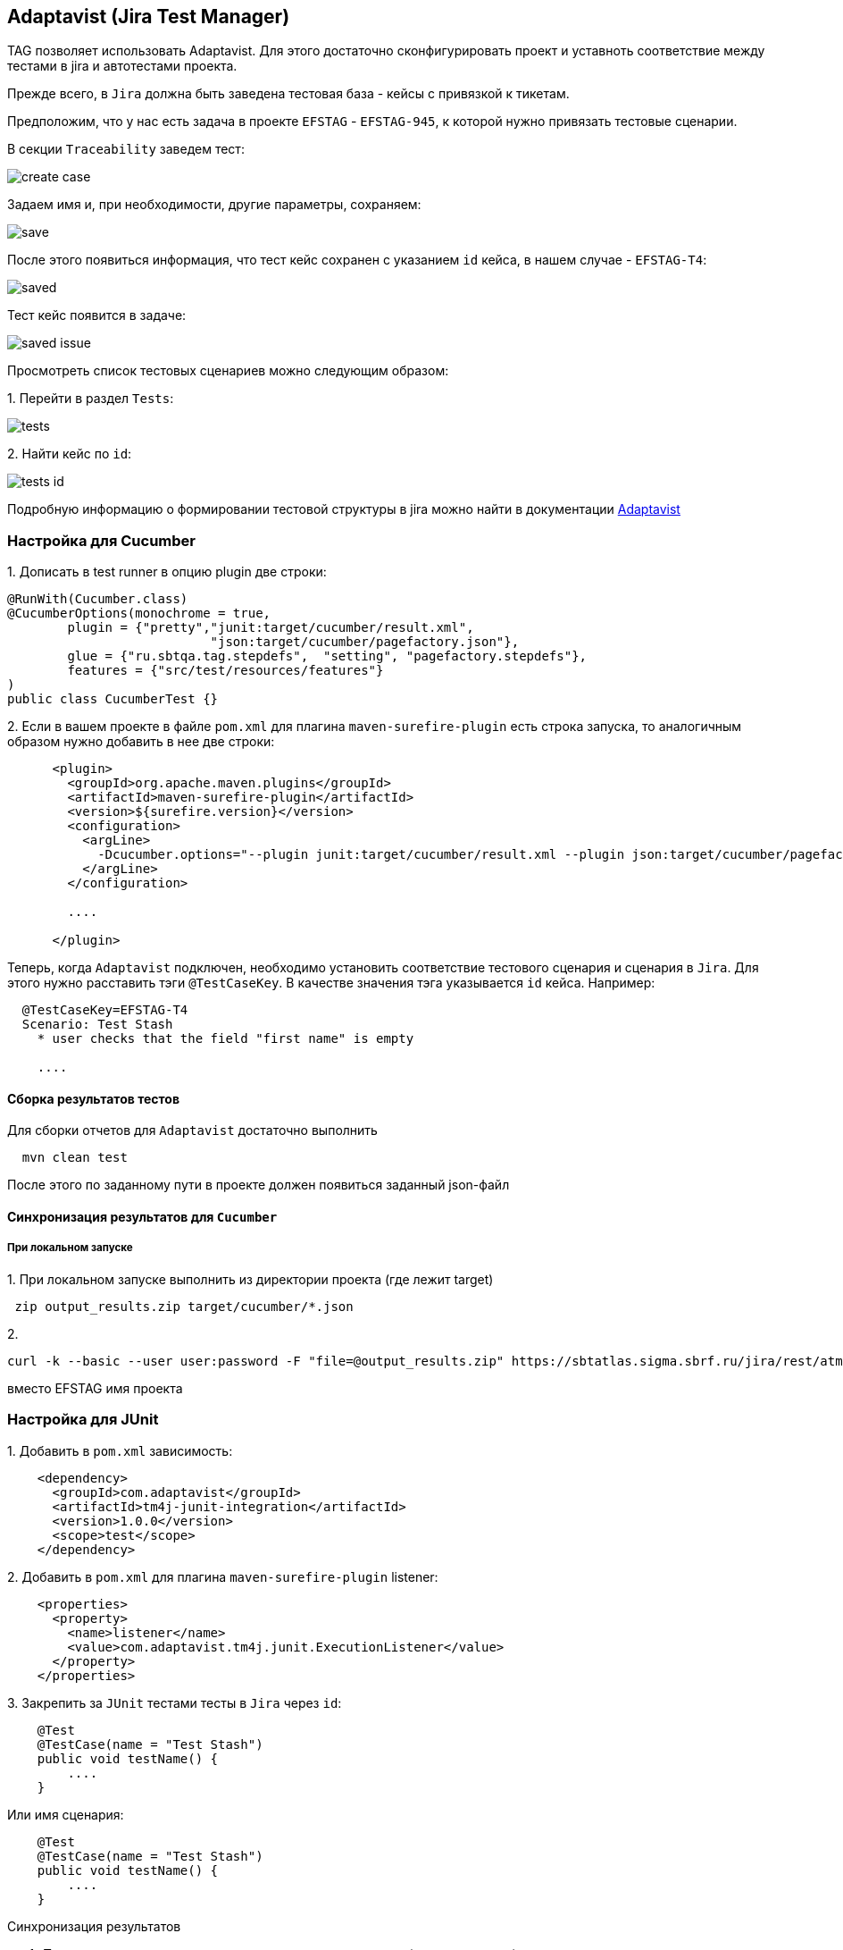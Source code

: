 == Adaptavist (Jira Test Manager)
TAG позволяет использовать Adaptavist. Для этого достаточно сконфигурировать проект и уставноть соответствие между тестами в jira и автотестами проекта.


Прежде всего, в `Jira` должна быть заведена тестовая база - кейсы с привязкой к тикетам.

Предположим, что у нас есть задача в проекте `EFSTAG` - `EFSTAG-945`, к которой нужно привязать тестовые сценарии.

В секции `Traceability` заведем тест:

image:images/create_case.png[]

Задаем имя и, при необходимости, другие параметры, сохраняем:

image:images/save.png[]

После этого появиться информация, что тест кейс сохранен с указанием `id` кейса, в нашем случае - `EFSTAG-T4`:

image:images/saved.png[]

Тест кейс появится в задаче:

image:images/saved-issue.png[]

Просмотреть список тестовых сценариев можно следующим образом:

{counter:ab}. Перейти в раздел `Tests`:

image:images/tests.png[]

{counter:ab}. Найти кейс по `id`:

image:images/tests-id.png[]

Подробную информацию о формировании тестовой структуры в jira можно найти в документации link:https://www.adaptavist.com/doco/display/KT/Documentation[Adaptavist]

=== Настройка для Cucumber

{counter:ac}. Дописать в test runner в опцию plugin две строки:

[source,]
----
@RunWith(Cucumber.class)
@CucumberOptions(monochrome = true, 
        plugin = {"pretty","junit:target/cucumber/result.xml",
                           "json:target/cucumber/pagefactory.json"},
        glue = {"ru.sbtqa.tag.stepdefs",  "setting", "pagefactory.stepdefs"},
        features = {"src/test/resources/features"}
)
public class CucumberTest {}
----

{counter:ac}. Если в вашем проекте в файле `pom.xml` для плагина `maven-surefire-plugin` есть строка запуска, то аналогичным образом нужно добавить в нее две строки:

[source,]
----
      <plugin>
        <groupId>org.apache.maven.plugins</groupId>
        <artifactId>maven-surefire-plugin</artifactId>
        <version>${surefire.version}</version>
        <configuration>
          <argLine>
            -Dcucumber.options="--plugin junit:target/cucumber/result.xml --plugin json:target/cucumber/pagefactory.json"
          </argLine>
        </configuration>
        
        ....
        
      </plugin>
----

Теперь, когда `Adaptavist` подключен, необходимо установить соответствие тестового сценария и сценария в `Jira`. Для этого нужно расставить тэги `@TestCaseKey`. В качестве значения тэга указывается `id` кейса. Например:

[source,]
----
  @TestCaseKey=EFSTAG-T4
  Scenario: Test Stash
    * user checks that the field "first name" is empty
    
    ....
    
----
==== Сборка результатов тестов

Для сборки отчетов для `Adaptavist` достаточно выполнить 

[source,]
----
  mvn clean test
----

После этого по заданному пути в проекте должен появиться заданный json-файл

====  Синхронизация результатов для `Cucumber`

===== При локальном запуске

{counter:ae}. При локальном запуске выполнить из директории проекта (где лежит target)

[source,]
----
 zip output_results.zip target/cucumber/*.json
----

{counter:ae}. 
[source,]
----
curl -k --basic --user user:password -F "file=@output_results.zip" https://sbtatlas.sigma.sbrf.ru/jira/rest/atm/1.0/automation/execution/cucumber/EFSTAG?autoCreateTestCases=true
----

вместо EFSTAG имя проекта


=== Настройка для JUnit

{counter:ad}. Добавить в `pom.xml` зависимость:

[source,]
----
    <dependency>
      <groupId>com.adaptavist</groupId>
      <artifactId>tm4j-junit-integration</artifactId>
      <version>1.0.0</version>
      <scope>test</scope>
    </dependency>
----

{counter:ad}. Добавить в `pom.xml` для плагина `maven-surefire-plugin` listener:

[source,]
----
    <properties>
      <property>
        <name>listener</name>
        <value>com.adaptavist.tm4j.junit.ExecutionListener</value>
      </property>
    </properties>
----

{counter:ad}. Закрепить за `JUnit` тестами тесты в `Jira` через `id`:

[source,]
----
    @Test 
    @TestCase(name = "Test Stash") 
    public void testName() { 
        ....
    }
----

Или имя сценария:

[source,]
----
    @Test 
    @TestCase(name = "Test Stash") 
    public void testName() { 
        ....
    }
----

Синхронизация результатов


4. При локальном запуске выполнить из директории проекта (где лежит target)

 zip output_results.zip target/cucumber/*.json

5. curl -k --basic --user user:password -F "file=@output_results.zip" https://sbtatlas.sigma.sbrf.ru/jira/rest/atm/1.0/automation/execution/cucumber/EFSTAG?autoCreateTestCases=true
вместо EFSTAG имя проекта




